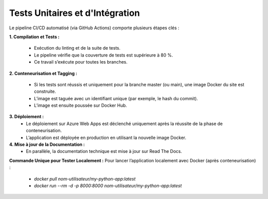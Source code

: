 Tests Unitaires et d'Intégration
================================
Le pipeline CI/CD automatisé (via GitHub Actions) comporte plusieurs étapes clés :

**1. Compilation et Tests :**

 - Exécution du linting et de la suite de tests.
 - Le pipeline vérifie que la couverture de tests est supérieure à 80 %.
 - Ce travail s’exécute pour toutes les branches.

**2. Conteneurisation et Tagging :**

 - Si les tests sont réussis et uniquement pour la branche master (ou main), une image Docker du site est construite.
 - L’image est taguée avec un identifiant unique (par exemple, le hash du commit).
 - L’image est ensuite poussée sur Docker Hub.

**3. Déploiement :**
 - Le déploiement sur Azure Web Apps est déclenché uniquement après la réussite de la phase de conteneurisation.
 - L’application est déployée en production en utilisant la nouvelle image Docker.

**4. Mise à jour de la Documentation :**
 - En parallèle, la documentation technique est mise à jour sur Read The Docs.

**Commande Unique pour Tester Localement :** Pour lancer l’application localement avec Docker (après conteneurisation) :

 - *docker pull nom-utilisateur/my-python-app:latest*
 - *docker run --rm -d -p 8000:8000 nom-utilisateur/my-python-app:latest*